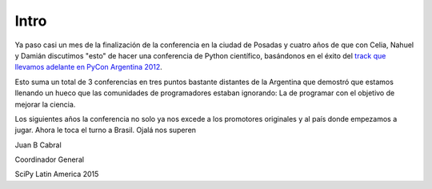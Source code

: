 Intro
=====

Ya paso casi un mes de la finalización de la conferencia en la ciudad de
Posadas y cuatro años de que con Celia, Nahuel y Damián discutimos "esto" de
hacer una  conferencia de Python científico, basándonos en el éxito del
`track que llevamos adelante en PyCon Argentina 2012 <http://pyconar20012-postmortem.readthedocs.org/en/latest/ciencia.html>`_.

Esto suma un total de 3 conferencias en tres puntos bastante distantes de la
Argentina que demostró que estamos llenando un hueco que las comunidades de
programadores estaban ignorando: La de programar con el objetivo de mejorar
la ciencia.

Los siguientes años la conferencia no solo ya nos excede a los promotores
originales y al país donde empezamos a jugar. Ahora le toca
el turno a Brasil. Ojalá nos superen


Juan B Cabral

Coordinador General

SciPy Latin America 2015
